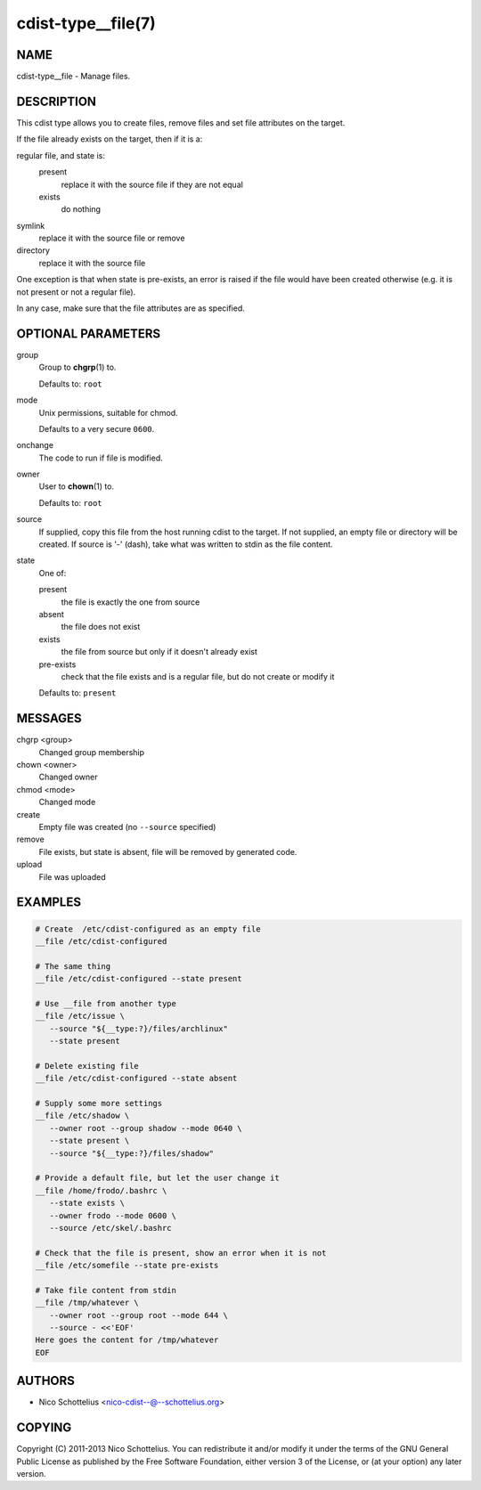 cdist-type__file(7)
===================

NAME
----
cdist-type__file - Manage files.


DESCRIPTION
-----------
This cdist type allows you to create files, remove files and set file
attributes on the target.

If the file already exists on the target, then if it is a:

regular file, and state is:
   present
     replace it with the source file if they are not equal
   exists
     do nothing
symlink
   replace it with the source file or remove
directory
   replace it with the source file

One exception is that when state is pre-exists, an error is raised if
the file would have been created otherwise (e.g. it is not present or
not a regular file).

In any case, make sure that the file attributes are as specified.


OPTIONAL PARAMETERS
-------------------
group
   Group to :strong:`chgrp`\ (1) to.

   Defaults to: ``root``
mode
   Unix permissions, suitable for chmod.

   Defaults to a very secure ``0600``.
onchange
   The code to run if file is modified.
owner
   User to :strong:`chown`\ (1) to.

   Defaults to: ``root``
source
   If supplied, copy this file from the host running cdist to the target.
   If not supplied, an empty file or directory will be created.
   If source is '-' (dash), take what was written to stdin as the file content.
state
   One of:

   present
      the file is exactly the one from source
   absent
      the file does not exist
   exists
      the file from source but only if it doesn't already exist
   pre-exists
      check that the file exists and is a regular file, but do not
      create or modify it

   Defaults to: ``present``


MESSAGES
--------
chgrp <group>
   Changed group membership
chown <owner>
   Changed owner
chmod <mode>
   Changed mode
create
   Empty file was created (no ``--source`` specified)
remove
   File exists, but state is absent, file will be removed by generated code.
upload
   File was uploaded


EXAMPLES
--------

.. code-block:: sh

   # Create  /etc/cdist-configured as an empty file
   __file /etc/cdist-configured

   # The same thing
   __file /etc/cdist-configured --state present

   # Use __file from another type
   __file /etc/issue \
      --source "${__type:?}/files/archlinux"
      --state present

   # Delete existing file
   __file /etc/cdist-configured --state absent

   # Supply some more settings
   __file /etc/shadow \
      --owner root --group shadow --mode 0640 \
      --state present \
      --source "${__type:?}/files/shadow"

   # Provide a default file, but let the user change it
   __file /home/frodo/.bashrc \
      --state exists \
      --owner frodo --mode 0600 \
      --source /etc/skel/.bashrc

   # Check that the file is present, show an error when it is not
   __file /etc/somefile --state pre-exists

   # Take file content from stdin
   __file /tmp/whatever \
      --owner root --group root --mode 644 \
      --source - <<'EOF'
   Here goes the content for /tmp/whatever
   EOF


AUTHORS
-------
* Nico Schottelius <nico-cdist--@--schottelius.org>


COPYING
-------
Copyright \(C) 2011-2013 Nico Schottelius.
You can redistribute it and/or modify it under the terms of the GNU General
Public License as published by the Free Software Foundation, either version 3 of
the License, or (at your option) any later version.
